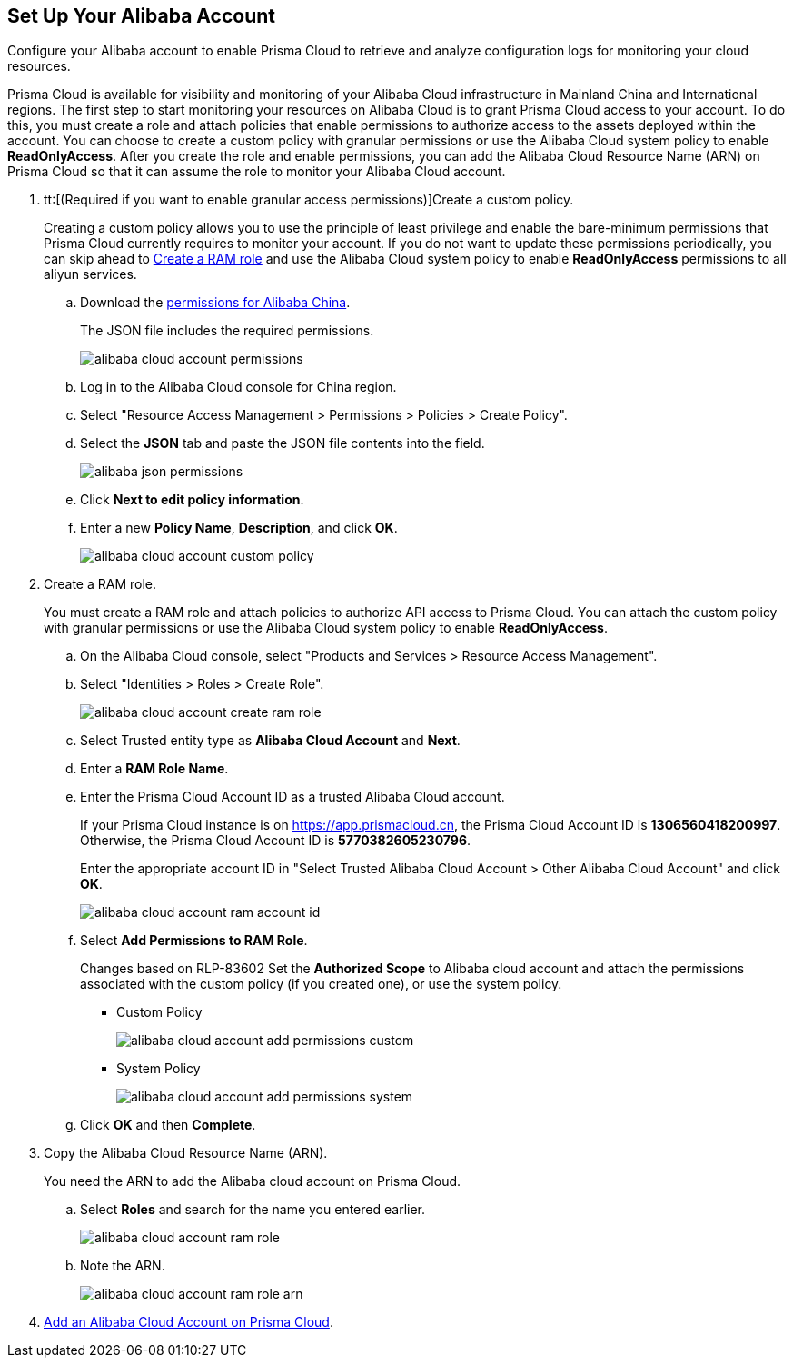:topic_type: task
[.task]
[#idee726cec-b150-4834-b1f3-1c41e7ade8a8]
== Set Up Your Alibaba Account

Configure your Alibaba account to enable Prisma Cloud to retrieve and analyze configuration logs for monitoring your cloud resources.

Prisma Cloud is available for visibility and monitoring of your Alibaba Cloud infrastructure in Mainland China and International regions. The first step to start monitoring your resources on Alibaba Cloud is to grant Prisma Cloud access to your account. To do this, you must create a role and attach policies that enable permissions to authorize access to the assets deployed within the account. You can choose to create a custom policy with granular permissions or use the Alibaba Cloud system policy to enable *ReadOnlyAccess*. After you create the role and enable permissions, you can add the Alibaba Cloud Resource Name (ARN) on Prisma Cloud so that it can assume the role to monitor your Alibaba Cloud account.

[.procedure]
. tt:[(Required if you want to enable granular access permissions)]Create a custom policy.
+
Creating a custom policy allows you to use the principle of least privilege and enable the bare-minimum permissions that Prisma Cloud currently requires to monitor your account. If you do not want to update these permissions periodically, you can skip ahead to xref:#idee726cec-b150-4834-b1f3-1c41e7ade8a8/id2edd9ad0-0cc6-45db-92cc-25c14fc56ce0[Create a RAM role] and use the Alibaba Cloud system policy to enable *ReadOnlyAccess* permissions to all aliyun services.
+
.. Download the https://redlock-public.s3.amazonaws.com/alibaba_cloud/alibaba-ram-policy-readonly-document[permissions for Alibaba China].
+
The JSON file includes the required permissions.
+
image::alibaba-cloud-account-permissions.png[scale=30]

.. Log in to the Alibaba Cloud console for China region.

.. Select "Resource Access Management > Permissions > Policies > Create Policy".

.. Select the *JSON* tab and paste the JSON file contents into the field.
+
image::alibaba-json-permissions.png[scale=40]

.. Click *Next to edit policy information*.

.. Enter a new *Policy Name*, *Description*, and click *OK*.
+
image::alibaba-cloud-account-custom-policy.png[]

. [[id2edd9ad0-0cc6-45db-92cc-25c14fc56ce0]]Create a RAM role.
+
You must create a RAM role and attach policies to authorize API access to Prisma Cloud. You can attach the custom policy with granular permissions or use the Alibaba Cloud system policy to enable *ReadOnlyAccess*.
+
.. On the Alibaba Cloud console, select "Products and Services > Resource Access Management".

.. Select "Identities > Roles > Create Role".
+
image::alibaba-cloud-account-create-ram-role.png[scale=40]

.. Select Trusted entity type as *Alibaba Cloud Account* and *Next*.

.. Enter a *RAM Role Name*.

.. Enter the Prisma Cloud Account ID as a trusted Alibaba Cloud account.
+
If your Prisma Cloud instance is on https://app.prismacloud.cn, the Prisma Cloud Account ID is *1306560418200997*. Otherwise, the Prisma Cloud Account ID is *5770382605230796*.
+
Enter the appropriate account ID in "Select Trusted Alibaba Cloud Account > Other Alibaba Cloud Account" and click *OK*.
+
image::alibaba-cloud-account-ram-account-id.png[scale=40]

.. Select *Add Permissions to RAM Role*.
+
+++<draft-comment>Changes based on RLP-83602</draft-comment>+++
Set the *Authorized Scope* to Alibaba cloud account and attach the permissions associated with the custom policy (if you created one), or use the system policy.
+
*** Custom Policy
+
image::alibaba-cloud-account-add-permissions-custom.png[scale=40]

*** System Policy
+
image::alibaba-cloud-account-add-permissions-system.png[scale=40]

.. Click *OK* and then *Complete*.

. Copy the Alibaba Cloud Resource Name (ARN).
+
You need the ARN to add the Alibaba cloud account on Prisma Cloud.
+
.. Select *Roles* and search for the name you entered earlier.
+
image::alibaba-cloud-account-ram-role.png[scale=40]

.. Note the ARN.
+
image::alibaba-cloud-account-ram-role-arn.png[scale=40]

. xref:add-alibaba-cloud-account-to-prisma-cloud.adoc#id41bb9b8b-8f8e-4822-9874-6537a06fb07c[Add an Alibaba Cloud Account on Prisma Cloud].



